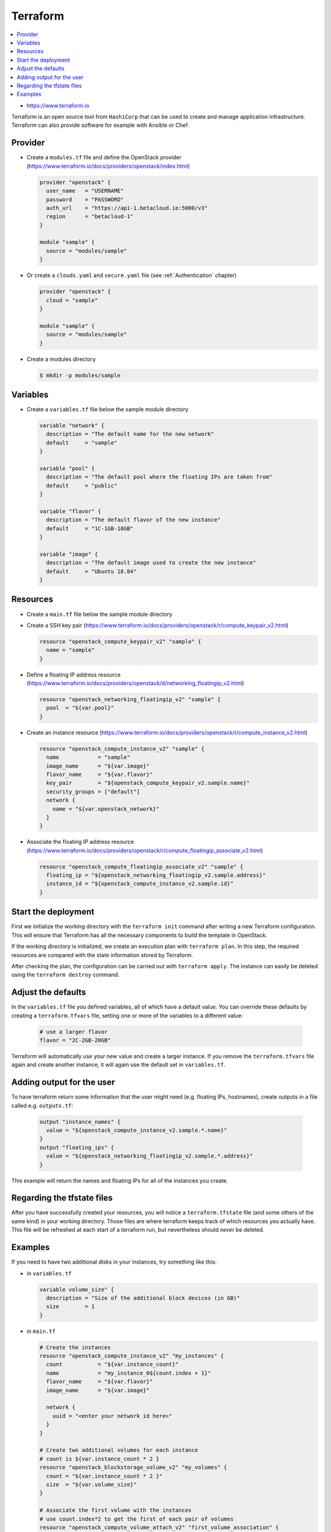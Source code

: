 =========
Terraform
=========

.. contents::
   :local:

* https://www.terraform.io

Terraform is an open source tool from ``HashiCorp`` that can be used to create and manage 
application infrastructure. Terraform can also provide software for example with Ansible or Chef.

Provider
========

* Create a ``modules.tf`` file and define the OpenStack provider
  (https://www.terraform.io/docs/providers/openstack/index.html)

  .. code-block:: none

     provider "openstack" {
       user_name   = "USERNAME"
       password    = "PASSWORD"
       auth_url    = "https://api-1.betacloud.io:5000/v3"
       region      = "betacloud-1"
     }

     module "sample" {
       source = "modules/sample"
     }

* Or create a ``clouds.yaml`` and ``secure.yaml`` file (see :ref:`Authentication` chapter)

  .. code-block:: none

     provider "openstack" {
       cloud = "sample"
     }

     module "sample" {
       source = "modules/sample"
     }

* Create a modules directory

  .. code-block:: console

     $ mkdir -p modules/sample

Variables
=========

* Create a ``variables.tf`` file below the sample module directory

  .. code-block:: none

     variable "network" {
       description = "The default name for the new network"
       default     = "sample"
     }

     variable "pool" {
       description = "The default pool where the floating IPs are taken from"
       default     = "public"
     }

     variable "flavor" {
       description = "The default flavor of the new instance"
       default     = "1C-1GB-10GB"
     }

     variable "image" {
       description = "The default image used to create the new instance"
       default     = "Ubuntu 18.04"
     }

Resources
========= 

* Create a ``main.tf`` file below the sample module directory

* Create a SSH key pair (https://www.terraform.io/docs/providers/openstack/r/compute_keypair_v2.html)

  .. code-block:: none

     resource "openstack_compute_keypair_v2" "sample" {
       name = "sample"
     }

* Define a floating IP address resource (https://www.terraform.io/docs/providers/openstack/d/networking_floatingip_v2.html)

  .. code-block:: none

     resource "openstack_networking_floatingip_v2" "sample" {
       pool  = "${var.pool}"
     }

* Create an instance resource (https://www.terraform.io/docs/providers/openstack/r/compute_instance_v2.html)

  .. code-block:: none

     resource "openstack_compute_instance_v2" "sample" {
       name            = "sample"
       image_name      = "${var.image}"
       flavor_name     = "${var.flavor}"
       key_pair        = "${openstack_compute_keypair_v2.sample.name}"
       security_groups = ["default"]
       network {
         name = "${var.openstack_network}"
       }
     }

* Associate the floating IP address resource (https://www.terraform.io/docs/providers/openstack/r/compute_floatingip_associate_v2.html)

  .. code-block:: none

     resource "openstack_compute_floatingip_associate_v2" "sample" {
       floating_ip = "${openstack_networking_floatingip_v2.sample.address}"
       instance_id = "${openstack_compute_instance_v2.sample.id}"
     }

Start the deployment
====================

First we initialize the working directory with the ``terraform init`` command 
after writing a new Terraform configuration. This will ensure that Terraform has 
all the necessary components to build the template in OpenStack.

If the working directory is initialized, we create an execution plan with
``terraform plan``. In this step, the required resources are compared with the
state information stored by Terraform.

After checking the plan, the configuration can be carried out with
``terraform apply``. The instance can easily be deleted using the
``terraform destroy`` command.

Adjust the defaults
====================

In the ``variables.tf`` file you defined variables, all of which have a default value. You can override these defaults by creating a ``terraform.tfvars`` file, setting one or more of the variables to a different value:

  .. code-block:: none

     # use a larger flavor
     flavor = "2C-2GB-20GB"

Terraform will automatically use your new value and create a larger instance. If you remove the ``terraform.tfvars`` file again and create another instance, it will again use the default set in ``variables.tf``.

Adding output for the user
==========================

To have terraform return some information that the user might need (e.g. floating IPs, hostnames), create outputs in a file called e.g. ``outputs.tf``:

  .. code-block:: none

     output "instance_names" {
       value = "${openstack_compute_instance_v2.sample.*.name}"
     }
     output "floating_ips" {
       value = "${openstack_networking_floatingip_v2.sample.*.address}"
     }

This example will return the names and floating IPs for all of the instances you create.

Regarding the tfstate files
===========================

After you have successfully created your resources, you will notice a ``terraform.tfstate`` file (and some others of the same kind) in your working directory. Those files are where terraform keeps track of which resources you actually have. This file will be refreshed at each start of a terraform run, but nevertheless should *never* be deleted.

Examples
========

If you need to have two additional disks in your instances, try something like this:

* in ``variables.tf``

  .. code-block:: none

     variable volume_size" {
       description = "Size of the additional block devices (in GB)"
       size        = 1
     }

* in ``main.tf``

  .. code-block:: none

     # Create the instances
     resource "openstack_compute_instance_v2" "my_instances" {
       count           = "${var.instance_count}"
       name            = "my_instance_0${count.index + 1}"
       flavor_name     = "${var.flavor}"
       image_name      = "${var.image}"

       network {
         uuid = "<enter your network id here>"
       }
     }

     # Create two additional volumes for each instance
     # count is ${var.instance_count * 2 }
     resource "openstack_blockstorage_volume_v2" "my_volumes" {
       count = "${var.instance_count * 2 }"
       size  = "${var.volume_size}"
     }

     # Associate the first volume with the instances
     # use count.index*2 to get the first of each pair of volumes
     resource "openstack_compute_volume_attach_v2" "first_volume_association" {
       count = "${var.instance_count}"
       instance_id = "${openstack_compute_instance_v2.my_instances[count.index].id}"
       volume_id = "${openstack_blockstorage_volume_v2.my_volumes[count.index*2].id}"
     }

     # Associate the second volume with the instances
     # use count.index*2+1 to get the second of each pair of volumes
     resource "openstack_compute_volume_attach_v2" "second_volume_association" {
       count = "${var.instance_count}"
       instance_id = "${openstack_compute_instance_v2.my_instances[count.index].id}"
       volume_id = "${openstack_blockstorage_volume_v2.my_volumes[count.index*2+1].id}"
     }
